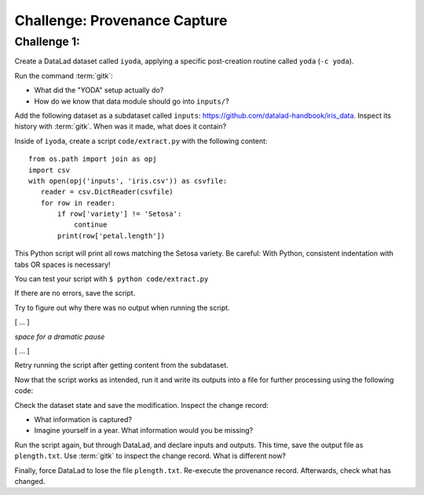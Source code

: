 .. _challengeProv:

Challenge: Provenance Capture
*****************************


.. importantnote:: You can always get help

   In order to learn about available DataLad commands, use ``datalad --help``. In order to learn more about a specific command, use ``datalad <subcommand> --help``.


Challenge 1:
""""""""""""

Create a DataLad dataset called ``iyoda``, applying a specific post-creation routine called ``yoda`` (``-c yoda``).

.. find-out-more:: Okidoki!

   Creating the dataset

   .. runrecord:: _examples/cha-102-103-provenance-1
      :language: console
      :workdir: challenges/102-103-provenance

      $ datalad create -c yoda iyoda

Run the command :term:`gitk`:

- What did the "YODA" setup actually do?
- How do we know that data module should go into ``inputs/``?

Add the following dataset as a subdataset called ``inputs``: https://github.com/datalad-handbook/iris_data.
Inspect its history with :term:`gitk`. When was it made, what does it contain?

.. find-out-more:: Show me the solution

   .. runrecord:: _examples/cha-102-103-provenance-2
      :language: console
      :workdir: challenges/102-103-provenance/

      $ cd iyoda
      $ datalad clone -d . https://github.com/datalad-handbook/iris_data.git inputs

   Hint: In order to investigate the subdatasets history, enter it first.

Inside of ``iyoda``, create a script ``code/extract.py`` with the following content::

   from os.path import join as opj
   import csv
   with open(opj('inputs', 'iris.csv')) as csvfile:
      reader = csv.DictReader(csvfile)
      for row in reader:
          if row['variety'] != 'Setosa':
              continue
          print(row['petal.length'])


.. runrecord:: _examples/cha-102-103-provenance-3
   :language: console
   :workdir: challenges/102-103-provenance/iyoda/

   $ cat << EOT > code/extract.py

   from os.path import join as opj
   import csv
   with open(opj('inputs', 'iris.csv')) as csvfile:
       reader = csv.DictReader(csvfile)
       for row in reader:
           if row['variety'] != 'Setosa':
               continue
           print(row['petal.length'])

   EOT

This Python script will print all rows matching the Setosa variety.
Be careful: With Python, consistent indentation with tabs OR spaces is necessary!

You can test your script with ``$ python code/extract.py``

.. windows-wit:: Beware of path semantics on Windows

   On Windows, test the script with::

      $ python code\extract.py

If there are no errors, save the script.

.. find-out-more:: Tell me how!

   .. runrecord:: _examples/cha-102-103-provenance-4
      :language: console
      :workdir: challenges/102-103-provenance/iyoda/

      $ datalad save -m "Save data extraction script"

Try to figure out why there was no output when running the script.

[ ... ]

*space for a dramatic pause*

[ ... ]

Retry running the script after getting content from the subdataset.

.. find-out-more:: Right, let's go!

   To retrieve contents from the subdataset run:

   .. runrecord:: _examples/cha-102-103-provenance-5
      :language: console
      :workdir: challenges/102-103-provenance/iyoda

      $ datalad get inputs


   .. runrecord:: _examples/cha-102-103-provenance-6
      :language: console
      :workdir: challenges/102-103-provenance/iyoda

      $ python code/extract.py

Now that the script works as intended, run it and write its outputs into a file for further processing using the following code:

.. runrecord:: _examples/cha-102-103-provenance-7
   :language: console
   :workdir: challenges/102-103-provenance/iyoda/

   $ python code/extract.py > outputs.dat

.. windows-wit:: Beware of path semantics on Windows

   On Windows, test the script with::

      $ python code\extract.py > outputs.dat

Check the dataset state and save the modification. Inspect the change record:

- What information is captured?
- Imagine yourself in a year. What information would you be missing?


.. find-out-more:: Let's take a look

   .. runrecord:: _examples/cha-102-103-provenance-8
      :language: console
      :workdir: challenges/102-103-provenance/iyoda

      $ datalad status

   and save:

   .. runrecord:: _examples/cha-102-103-provenance-9
      :language: console
      :workdir: challenges/102-103-provenance/iyoda

      $ datalad save -m "Create the desired setosa variety petal length data file"

Run the script again, but through DataLad, and declare inputs and outputs.
This time, save the output file as ``plength.txt``.
Use :term:`gitk` to inspect the change record.
What is different now?

.. find-out-more:: Let's take a look

   .. runrecord:: _examples/cha-102-103-provenance-10
      :language: console
      :workdir: challenges/102-103-provenance/iyoda

      $ datalad run -i inputs/iris.csv -o plength.txt "python code/extract.py > {outputs}"

   But beware on Windows!

   .. windows-wit:: paths strike again!

      .. code-block::

         $ datalad run -i inputs\iris.csv -o plength.txt "python code\extract.py > {outputs}"

Finally, force DataLad to lose the file ``plength.txt``.
Re-execute the provenance record.
Afterwards, check what has changed.

.. find-out-more:: Final stretch now

   First, drop recklessy:

   .. runrecord:: _examples/cha-102-103-provenance-11
      :language: console
      :workdir: challenges/102-103-provenance/iyoda

      $ datalad drop --reckless availability plength.txt

   Then, rerun:

   .. runrecord:: _examples/cha-102-103-provenance-12
      :language: console
      :workdir: challenges/102-103-provenance/iyoda

      $ datalad rerun HEAD

   What changed?

   .. runrecord:: _examples/cha-102-103-provenance-13
      :language: console
      :workdir: challenges/102-103-provenance/iyoda

      $ datalad status